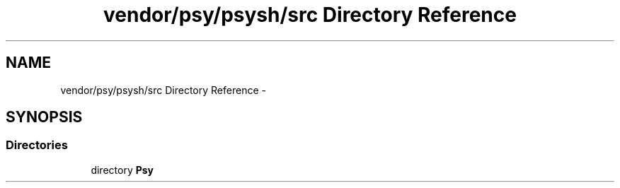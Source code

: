 .TH "vendor/psy/psysh/src Directory Reference" 3 "Tue Apr 14 2015" "Version 1.0" "VirtualSCADA" \" -*- nroff -*-
.ad l
.nh
.SH NAME
vendor/psy/psysh/src Directory Reference \- 
.SH SYNOPSIS
.br
.PP
.SS "Directories"

.in +1c
.ti -1c
.RI "directory \fBPsy\fP"
.br
.in -1c
